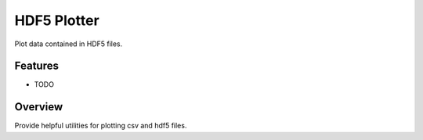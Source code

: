 HDF5 Plotter
============

.. image:: https://travis-ci.org/ryanpdwyer/hdf5plotter.png?branch=master
    :target: https://travis-ci.org/ryanpdwyer/hdf5plotter

Plot data contained in HDF5 files.


Features
--------

* TODO

Overview
--------

Provide helpful utilities for plotting csv and hdf5 files.
